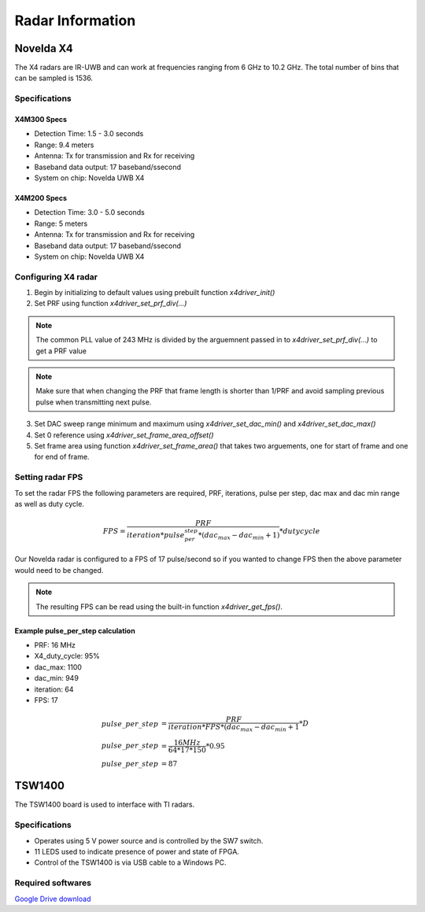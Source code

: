 Radar Information
*****************
Novelda X4
==========
The X4 radars are IR-UWB and can work at frequencies ranging from 6 GHz to 10.2 GHz. The total number of bins that can be sampled is 1536.

Specifications
--------------
X4M300 Specs
++++++++++++
- Detection Time: 1.5 - 3.0 seconds
- Range: 9.4 meters
- Antenna: Tx for transmission and Rx for receiving
- Baseband data output: 17 baseband/ssecond
- System on chip: Novelda UWB X4

X4M200 Specs
++++++++++++
- Detection Time: 3.0  - 5.0 seconds
- Range: 5 meters
- Antenna: Tx for transmission and Rx for receiving
- Baseband data output: 17 baseband/ssecond
- System on chip: Novelda UWB X4

Configuring X4 radar
--------------------
1. Begin by initializing to default values using prebuilt function *x4driver_init()*
2. Set PRF using function *x4driver_set_prf_div(...)*
   
.. note:: The common PLL value of 243 MHz is divided by the arguemnent passed in to *x4driver_set_prf_div(...)* to get a PRF value

.. note:: Make sure that when changing the PRF that frame length is shorter than 1/PRF and avoid sampling previous pulse when transmitting next pulse.

3. Set DAC sweep range minimum and maximum using *x4driver_set_dac_min()* and *x4driver_set_dac_max()*
4. Set 0 reference using *x4driver_set_frame_area_offset()*
5. Set frame area using function *x4driver_set_frame_area()* that takes two arguements, one for start of frame and one for end of frame.

Setting radar FPS
-----------------
To set the radar FPS the following parameters are required, PRF, iterations, pulse per step, dac max and dac min range as well as duty cycle.

.. math::
   
    FPS = \frac{PRF}{iteration*pulse_per_step*(dac_max-dac_min+1)} * duty cycle

Our Novelda radar is configured to a FPS of 17 pulse/second so if you wanted to change FPS then the above parameter would need to be changed. 

.. note:: The resulting FPS can be read using the built-in function *x4driver_get_fps()*.

Example pulse_per_step calculation
++++++++++++++++++++++++++++++++++
- PRF: 16 MHz
- X4_duty_cycle: 95%
- dac_max: 1100
- dac_min: 949
- iteration: 64
- FPS: 17
 
.. math::
   
   pulse\_per\_step &= \frac{PRF}{iteration*FPS*(dac_max-dac_min+1} * D \\
   pulse\_per\_step  &= \frac{16 MHz}{64*17*150} * 0.95 \\
   pulse\_per\_step  &= 87 

TSW1400
=======
The TSW1400 board is used to interface with TI radars.

Specifications
--------------
- Operates using 5 V power source and is controlled by the SW7 switch.
- 11 LEDS used to indicate presence of power and state of FPGA.
- Control of the TSW1400 is via USB cable to a Windows PC.

Required softwares
------------------
`Google Drive download <https://drive.google.com/file/d/1yzbdIZaviq5P__zpNsy_TmBAXUXaU7Hg/view?usp=sharing>`_

